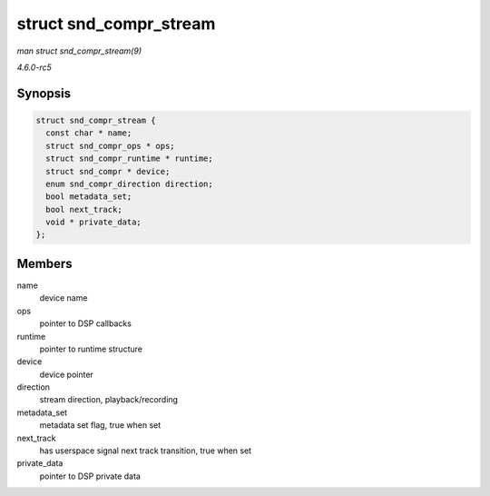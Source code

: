 .. -*- coding: utf-8; mode: rst -*-

.. _API-struct-snd-compr-stream:

=======================
struct snd_compr_stream
=======================

*man struct snd_compr_stream(9)*

*4.6.0-rc5*


Synopsis
========

.. code-block:: c

    struct snd_compr_stream {
      const char * name;
      struct snd_compr_ops * ops;
      struct snd_compr_runtime * runtime;
      struct snd_compr * device;
      enum snd_compr_direction direction;
      bool metadata_set;
      bool next_track;
      void * private_data;
    };


Members
=======

name
    device name

ops
    pointer to DSP callbacks

runtime
    pointer to runtime structure

device
    device pointer

direction
    stream direction, playback/recording

metadata_set
    metadata set flag, true when set

next_track
    has userspace signal next track transition, true when set

private_data
    pointer to DSP private data


.. ------------------------------------------------------------------------------
.. This file was automatically converted from DocBook-XML with the dbxml
.. library (https://github.com/return42/sphkerneldoc). The origin XML comes
.. from the linux kernel, refer to:
..
.. * https://github.com/torvalds/linux/tree/master/Documentation/DocBook
.. ------------------------------------------------------------------------------

